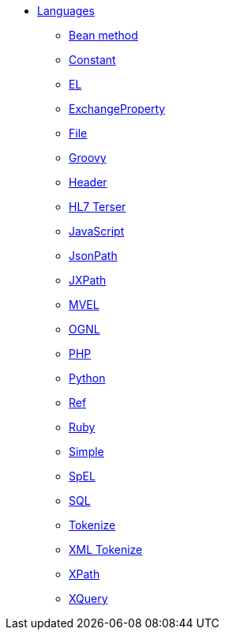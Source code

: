 // this file is auto generated and changes to it will be overwritten
// make edits in docs/*nav.adoc.template files instead

* xref:languages:index.adoc[Languages]
** xref:languages:bean-language.adoc[Bean method]
** xref:languages:constant-language.adoc[Constant]
** xref:languages:el-language.adoc[EL]
** xref:languages:exchangeProperty-language.adoc[ExchangeProperty]
** xref:languages:file-language.adoc[File]
** xref:languages:groovy-language.adoc[Groovy]
** xref:languages:header-language.adoc[Header]
** xref:languages:terser-language.adoc[HL7 Terser]
** xref:languages:javaScript-language.adoc[JavaScript]
** xref:languages:jsonpath-language.adoc[JsonPath]
** xref:languages:jxpath-language.adoc[JXPath]
** xref:languages:mvel-language.adoc[MVEL]
** xref:languages:ognl-language.adoc[OGNL]
** xref:languages:php-language.adoc[PHP]
** xref:languages:python-language.adoc[Python]
** xref:languages:ref-language.adoc[Ref]
** xref:languages:ruby-language.adoc[Ruby]
** xref:languages:simple-language.adoc[Simple]
** xref:languages:spel-language.adoc[SpEL]
** xref:languages:sql-language.adoc[SQL]
** xref:languages:tokenize-language.adoc[Tokenize]
** xref:languages:xtokenize-language.adoc[XML Tokenize]
** xref:languages:xpath-language.adoc[XPath]
** xref:languages:xquery-language.adoc[XQuery]
